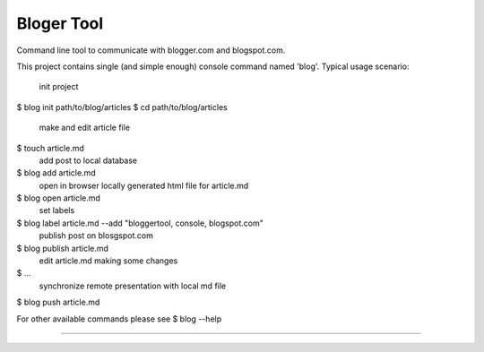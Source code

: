 Bloger Tool
===========

Command line tool to communicate with blogger.com and blogspot.com.

This project contains single (and simple enough) console command named 'blog'.
Typical usage scenario:
    init project
$ blog init path/to/blog/articles
$ cd path/to/blog/articles
    make and edit article file
$ touch article.md
    add post to local database
$ blog add article.md
    open in browser locally generated html file for article.md
$ blog open article.md
    set labels
$ blog label article.md --add "bloggertool, console, blogspot.com"
    publish post on blosgspot.com
$ blog publish article.md
    edit article.md making some changes
$ ...
    synchronize remote presentation with local md file
$ blog push article.md

For other available commands please see
$ blog --help

------------------------------
